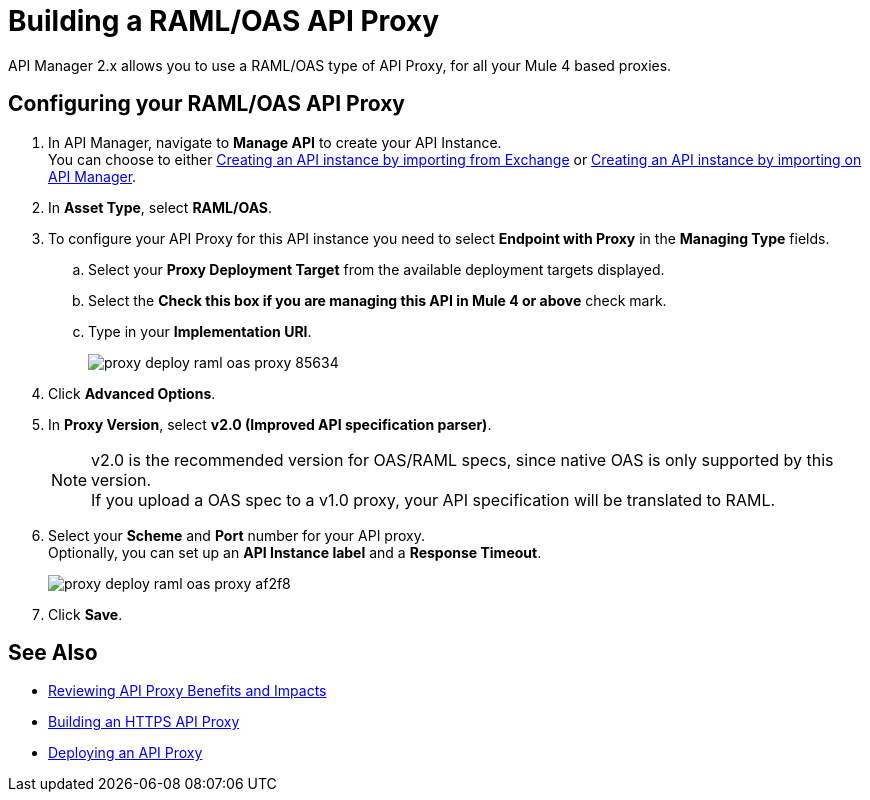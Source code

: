 = Building a RAML/OAS API Proxy

API Manager 2.x allows you to use a RAML/OAS type of API Proxy, for all your Mule 4 based proxies.

== Configuring your RAML/OAS API Proxy

. In API Manager, navigate to *Manage API* to create your API Instance. +
You can choose to either xref:manage-exchange-api-task.adoc[Creating an API instance by importing from Exchange] or xref:manage-exchange-api-task.adoc[Creating an API instance by importing on API Manager].
. In *Asset Type*, select *RAML/OAS*.
. To configure your API Proxy for this API instance you need to select *Endpoint with Proxy* in the *Managing Type* fields.
.. Select your *Proxy Deployment Target*  from the available deployment targets displayed.
.. Select the *Check this box if you are managing this API in Mule 4 or above* check mark.
.. Type in your *Implementation URI*.
+
image::proxy-deploy-raml-oas-proxy-85634.png[]
. Click *Advanced Options*.
. In *Proxy Version*, select *v2.0 (Improved API specification parser)*.
+
[NOTE]
--
v2.0 is the recommended version for OAS/RAML specs, since native OAS is only supported by this version. +
If you upload a OAS spec to a v1.0 proxy, your API specification will be translated to RAML.
--
. Select your *Scheme* and *Port* number for your API proxy. +
Optionally, you can set up an *API Instance label* and a *Response Timeout*.
+
image::proxy-deploy-raml-oas-proxy-af2f8.png[]
. Click *Save*.

== See Also

* xref:proxy-advantages.adoc[Reviewing API Proxy Benefits and Impacts]
* xref:building-https-proxy.adoc[Building an HTTPS API Proxy]
* xref:proxy-latest-concept.adoc[Deploying an API Proxy]
